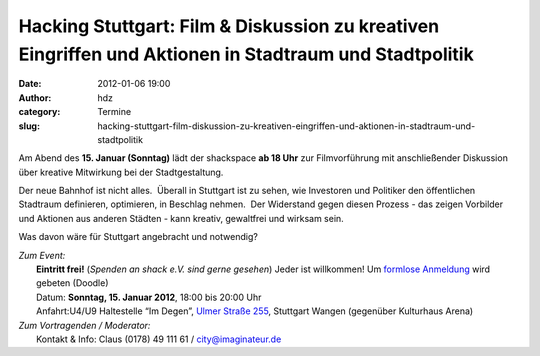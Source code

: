 Hacking Stuttgart: Film & Diskussion zu kreativen Eingriffen und Aktionen in Stadtraum und Stadtpolitik
#######################################################################################################
:date: 2012-01-06 19:00
:author: hdz
:category: Termine
:slug: hacking-stuttgart-film-diskussion-zu-kreativen-eingriffen-und-aktionen-in-stadtraum-und-stadtpolitik

|image0|\ Am Abend des **15. Januar (Sonntag)** lädt der shackspace **ab 18 Uhr** zur Filmvorführung mit anschließender Diskussion über kreative Mitwirkung bei der Stadtgestaltung.

Der neue Bahnhof ist nicht alles.  Überall in Stuttgart ist zu sehen,
wie Investoren und Politiker den öffentlichen Stadtraum definieren,
optimieren, in Beschlag nehmen.  Der Widerstand gegen diesen Prozess -
das zeigen Vorbilder und Aktionen aus anderen Städten - kann kreativ,
gewaltfrei und wirksam sein.

Was davon wäre für Stuttgart angebracht und notwendig?

| *Zum Event:*
|  **Eintritt frei!** (*Spenden an shack e.V. sind gerne gesehen*) Jeder ist willkommen! Um `formlose Anmeldung <http://www.doodle.com/gu3s3s3ind8ygkp9>`__ wird gebeten (Doodle)
|  Datum: **Sonntag, 15. Januar 2012**, 18:00 bis 20:00 Uhr
|  Anfahrt:U4/U9 Haltestelle “Im Degen”, `Ulmer Straße 255 <../?page_id=713>`__, Stuttgart Wangen (gegenüber Kulturhaus Arena)

| *Zum Vortragenden / Moderator:*
|  Kontakt & Info: Claus (0178) 49 111 61 / city@imaginateur.de

.. |image0| image:: http://shackspace.de/wp-content/uploads/2012/01/hacking_stuttgart_mikro.gif
   :target: http://shackspace.de/wp-content/uploads/2012/01/hacking_stuttgart_mikro.gif


